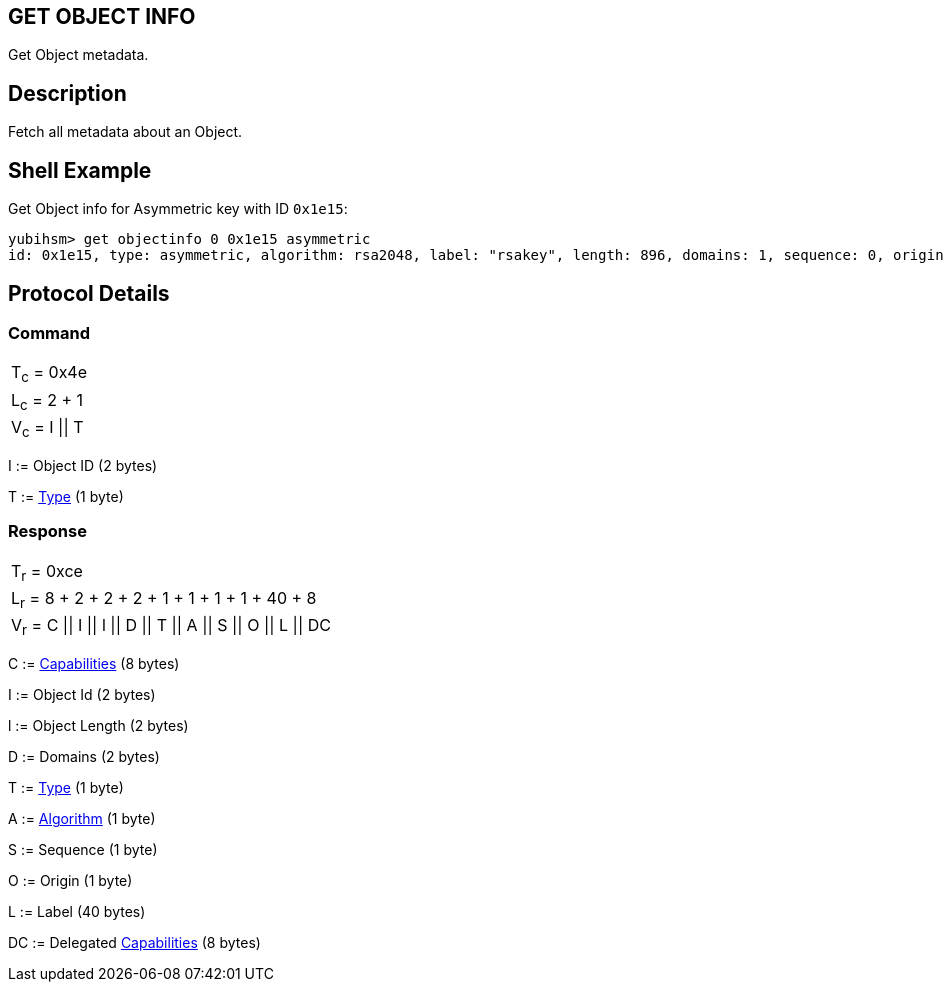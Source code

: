 == GET OBJECT INFO

Get Object metadata.

== Description

Fetch all metadata about an Object.

== Shell Example

Get Object info for Asymmetric key with ID `0x1e15`:

  yubihsm> get objectinfo 0 0x1e15 asymmetric
  id: 0x1e15, type: asymmetric, algorithm: rsa2048, label: "rsakey", length: 896, domains: 1, sequence: 0, origin: imported, capabilities: asymmetric_sign_pkcs

== Protocol Details

=== Command

|===============
|T~c~ = 0x4e
|L~c~ = 2 + 1
|V~c~ = I \|\| T
|===============

I := Object ID (2 bytes)

T := link:../Concepts/Object.adoc[Type] (1 byte)

=== Response

|==================================================
|T~r~ = 0xce
|L~r~ = 8 + 2 + 2 + 2 + 1 + 1 + 1 + 1 + 40 + 8
|V~r~ = C \|\| I \|\| l \|\| D \|\| T \|\| A \|\| S \|\| O \|\| L \|\| DC
|==================================================

C := link:../Concepts/Capability.adoc[Capabilities] (8 bytes)

I := Object Id (2 bytes)

l := Object Length (2 bytes)

D := Domains (2 bytes)

T := link:../Concepts/Object.adoc[Type] (1 byte)

A := link:../Concepts/Algorithms.adoc[Algorithm] (1 byte)

S := Sequence (1 byte)

O := Origin (1 byte)

L := Label (40 bytes)

DC := Delegated link:../Concepts/Capability.adoc[Capabilities] (8 bytes)
